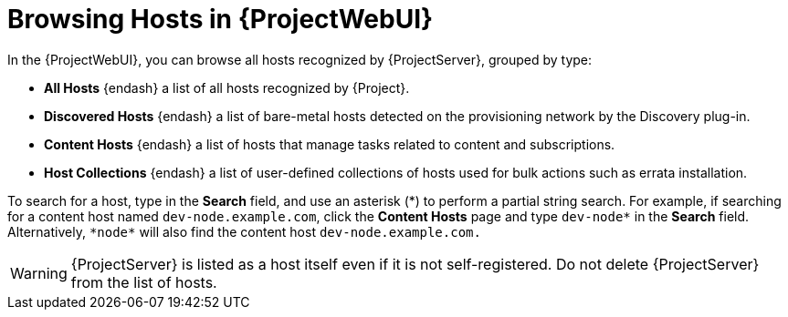 [id="Browsing-Hosts-in-{ProjectWebUI}_{context}"]
= Browsing Hosts in {ProjectWebUI}

In the {ProjectWebUI}, you can browse all hosts recognized by {ProjectServer}, grouped by type:

* *All Hosts* {endash} a list of all hosts recognized by {Project}.
* *Discovered Hosts* {endash} a list of bare-metal hosts detected on the provisioning network by the Discovery plug-in.
* *Content Hosts* {endash} a list of hosts that manage tasks related to content and subscriptions.
* *Host Collections* {endash} a list of user-defined collections of hosts used for bulk actions such as errata installation.

To search for a host, type in the *Search* field, and use an asterisk ({asterisk}) to perform a partial string search.
For example, if searching for a content host named `dev-node.example.com`, click the *Content Hosts* page and type `dev-node*` in the *Search* field.
Alternatively, `{asterisk}node{asterisk}` will also find the content host `dev-node.example.com.`

WARNING: {ProjectServer} is listed as a host itself even if it is not self-registered.
Do not delete {ProjectServer} from the list of hosts.